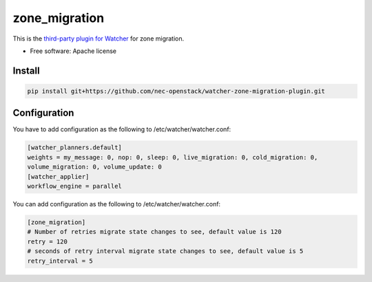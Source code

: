 ===============================
zone_migration
===============================

This is the `third-party plugin for Watcher`_ for zone migration.

.. _third-party plugin for Watcher: http://docs.openstack.org/developer/watcher/dev/plugin/base-setup.html


* Free software: Apache license

Install
=======

.. code::

    pip install git+https://github.com/nec-openstack/watcher-zone-migration-plugin.git

Configuration
=============

You have to add configuration as the following to /etc/watcher/watcher.conf:

.. code::

    [watcher_planners.default]
    weights = my_message: 0, nop: 0, sleep: 0, live_migration: 0, cold_migration: 0,
    volume_migration: 0, volume_update: 0
    [watcher_applier]
    workflow_engine = parallel

You can add configuration as the following to /etc/watcher/watcher.conf:

.. code::

    [zone_migration]
    # Number of retries migrate state changes to see, default value is 120
    retry = 120
    # seconds of retry interval migrate state changes to see, default value is 5
    retry_interval = 5

